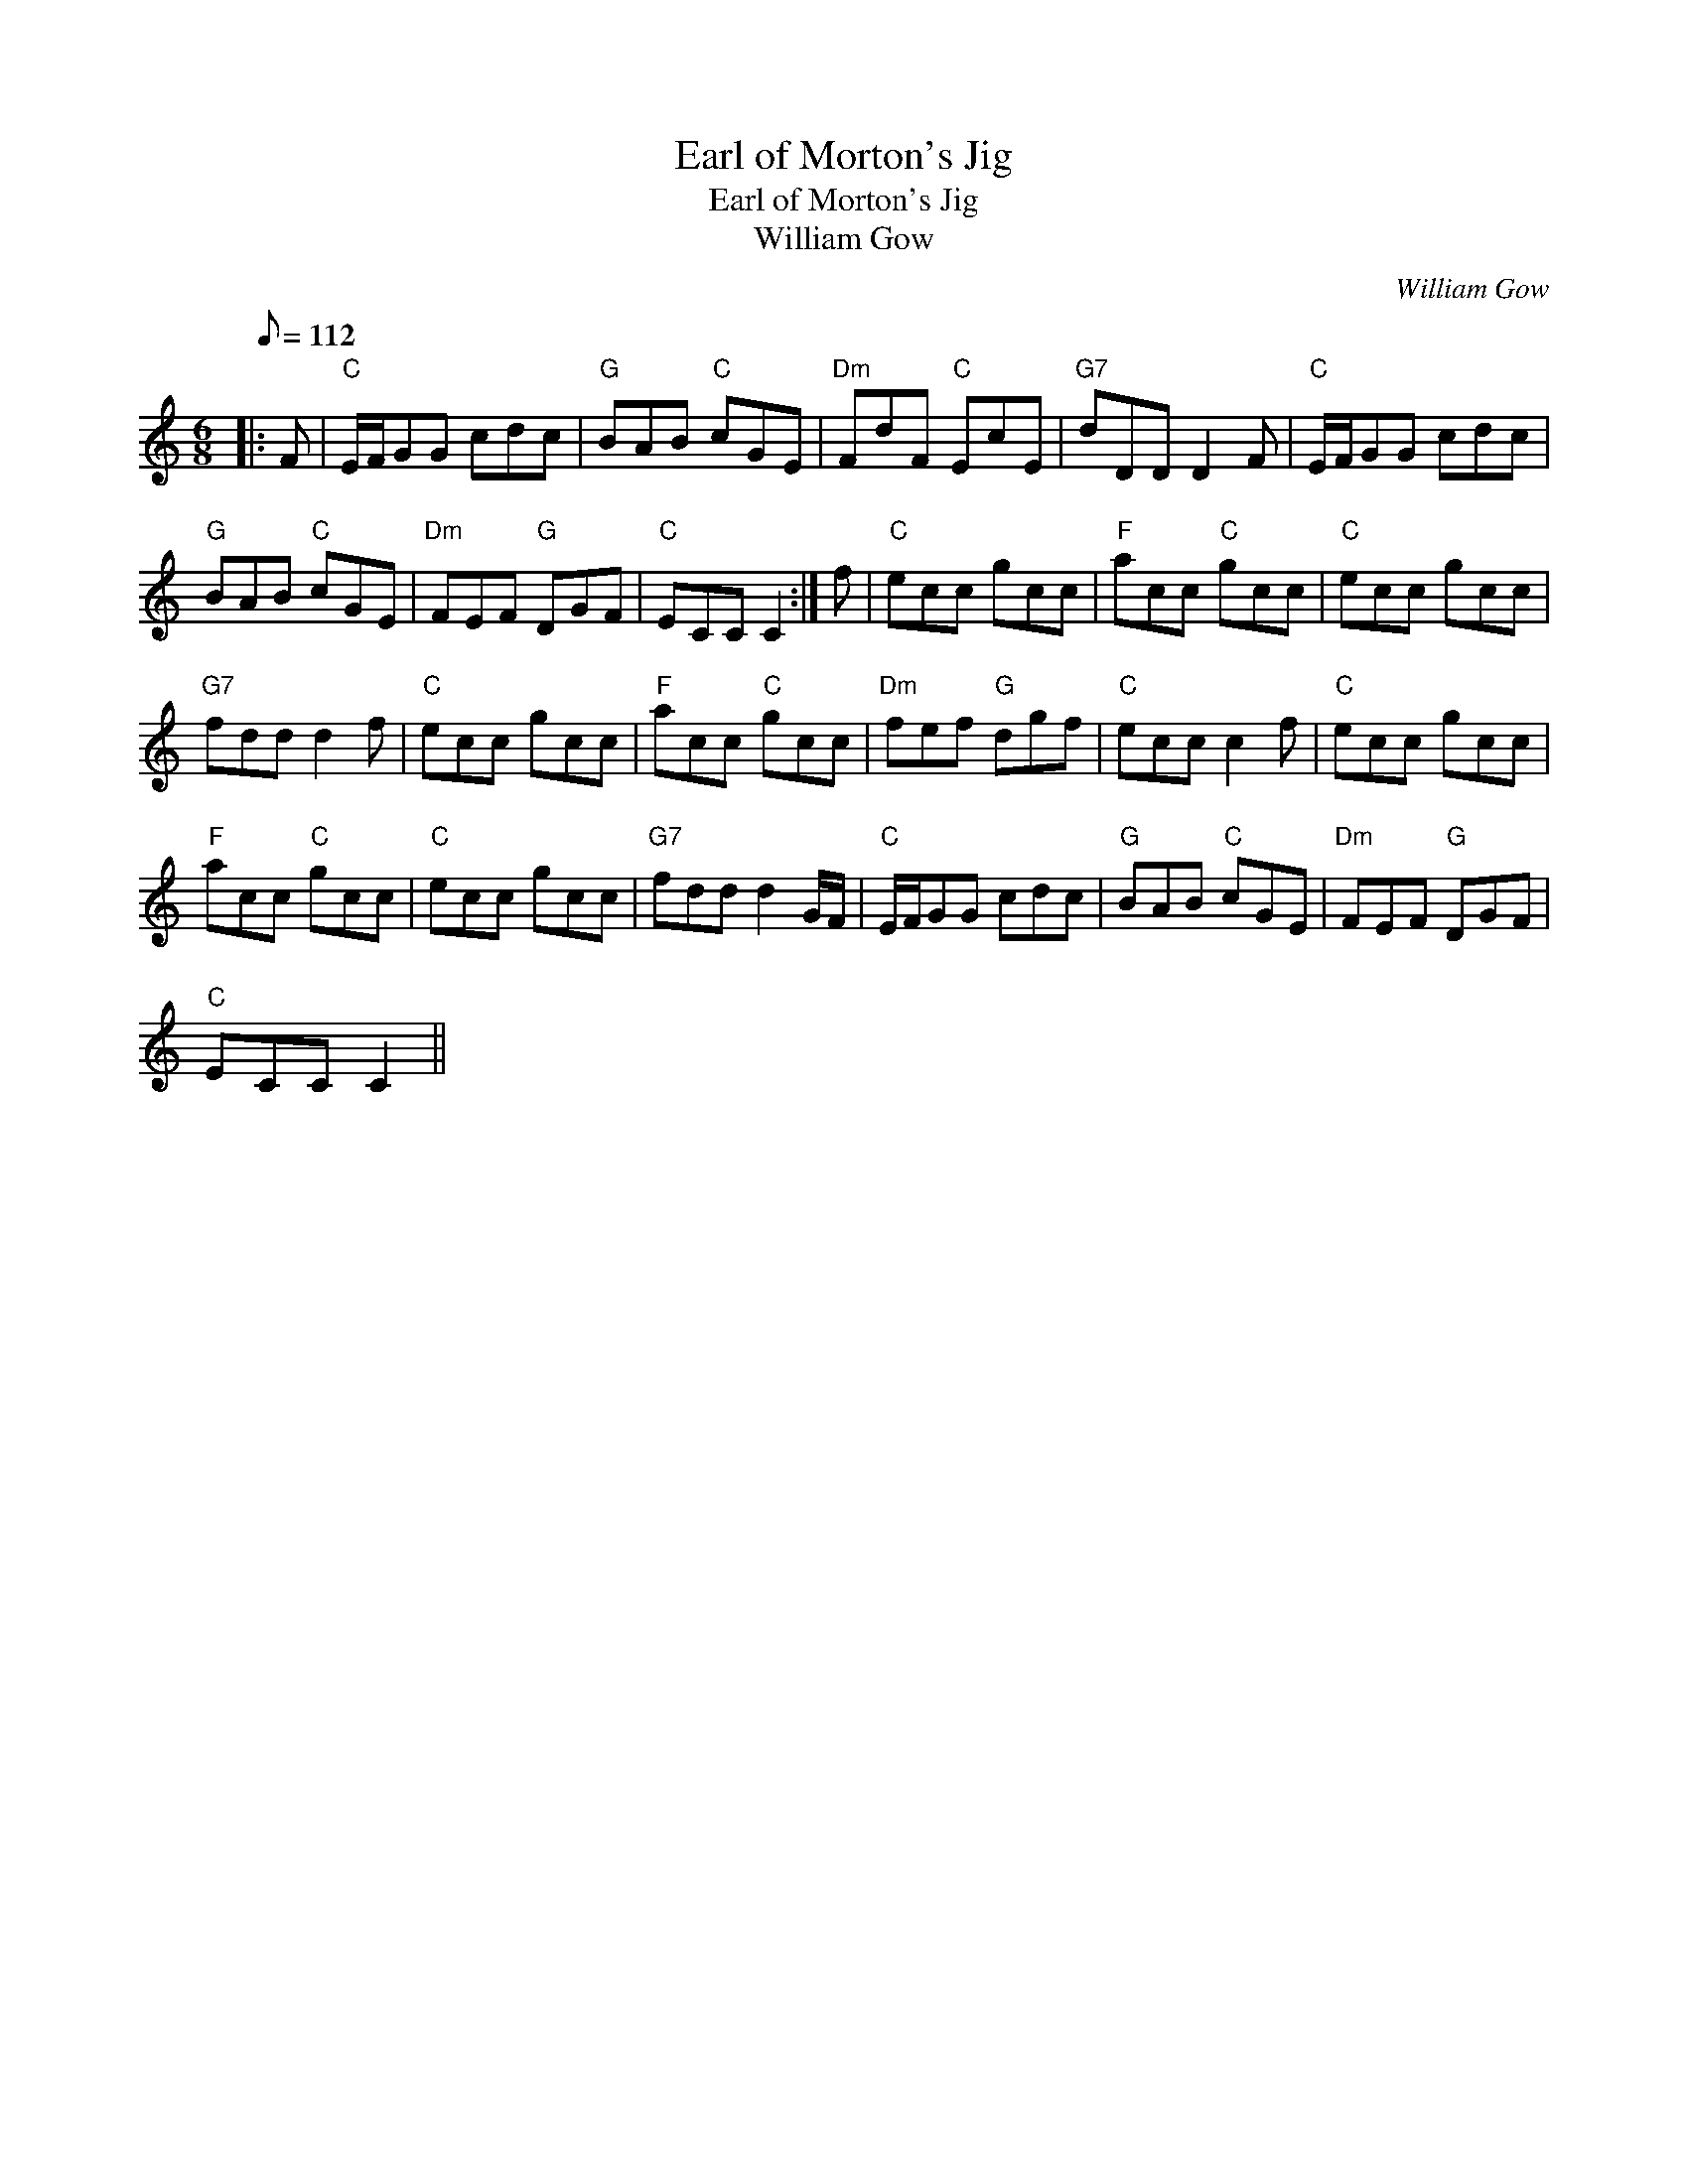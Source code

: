 X:1
T:Earl of Morton's Jig
T:Earl of Morton's Jig
T:William Gow
C:William Gow
L:1/8
Q:1/8=112
M:6/8
K:C
V:1 treble 
V:1
|: F |"C" E/F/GG cdc |"G" BAB"C" cGE |"Dm" FdF"C" EcE |"G7" dDD D2 F |"C" E/F/GG cdc | %6
"G" BAB"C" cGE |"Dm" FEF"G" DGF |"C" ECC C2 :| f |"C" ecc gcc |"F" acc"C" gcc |"C" ecc gcc | %13
"G7" fdd d2 f |"C" ecc gcc |"F" acc"C" gcc |"Dm" fef"G" dgf |"C" ecc c2 f |"C" ecc gcc | %19
"F" acc"C" gcc |"C" ecc gcc |"G7" fdd d2 G/F/ |"C" E/F/GG cdc |"G" BAB"C" cGE |"Dm" FEF"G" DGF | %25
"C" ECC C2 || %26

